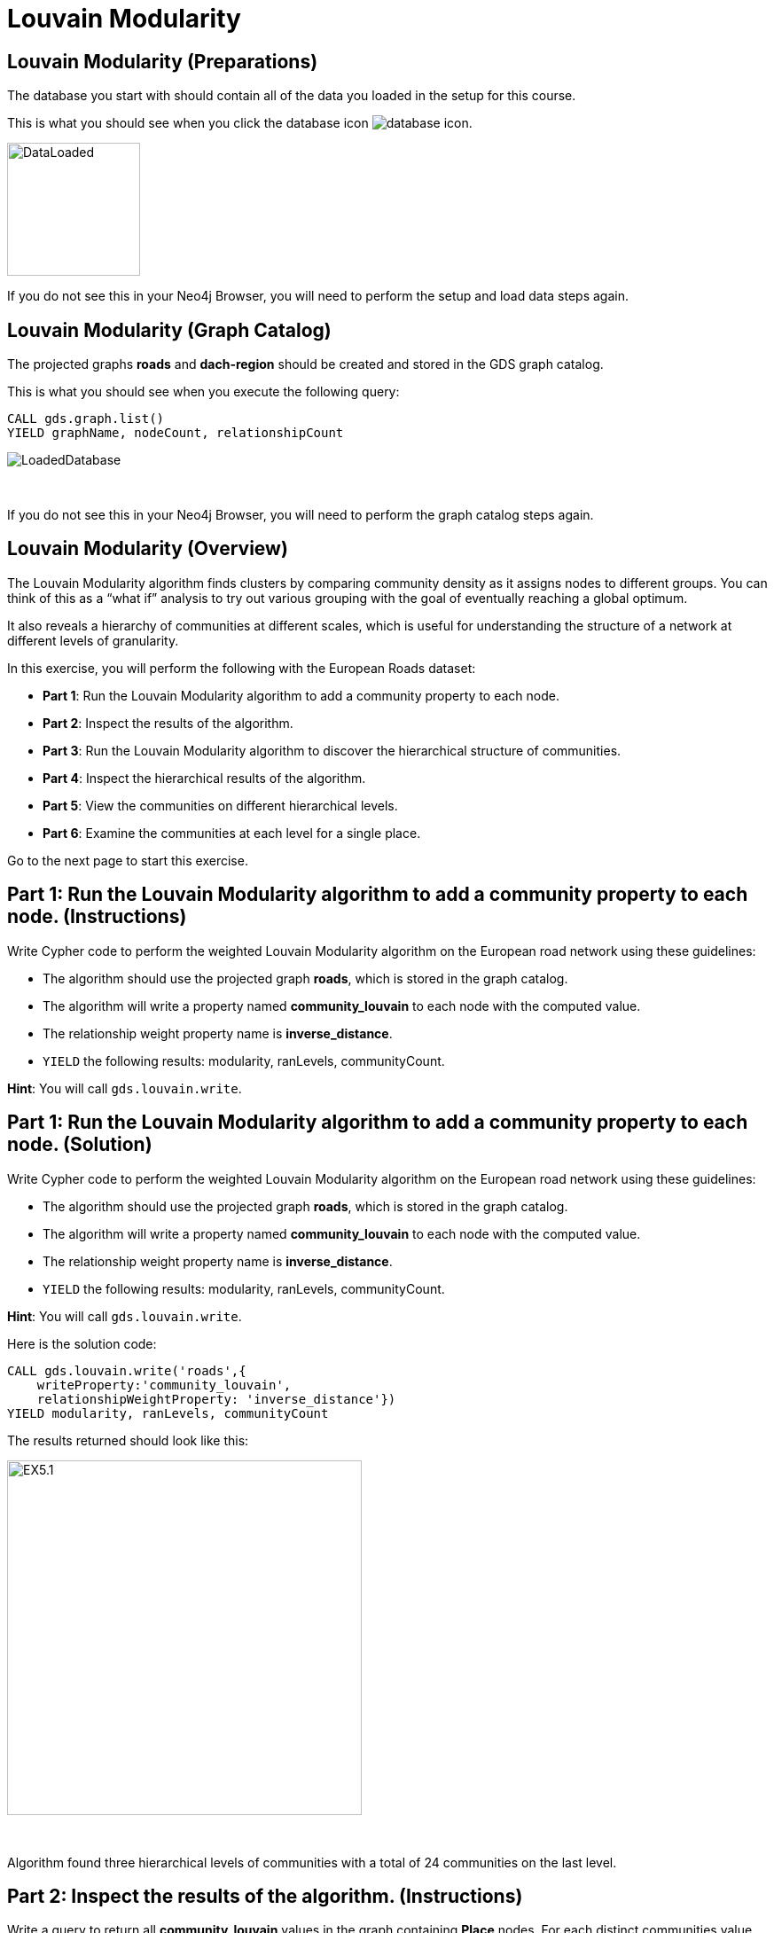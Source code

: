 = Louvain Modularity
:icons: font

== Louvain Modularity (Preparations)

The database you start with should contain all of the data you loaded in the setup for this course.

This is what you should see when you click the database icon image:database-icon.png[].

image::DataLoaded.png[DataLoaded,width=150]

If you do not see this in your Neo4j Browser, you will need to perform the setup  and load data steps again.

== Louvain Modularity (Graph Catalog)

The projected graphs *roads* and *dach-region* should be created and stored in the GDS graph catalog.

This is what you should see when you execute the following query:

[source, cypher]
----
CALL gds.graph.list()
YIELD graphName, nodeCount, relationshipCount
----

image::LoadedRoadsGraph.png[LoadedDatabase]

{nbsp} +

If you do not see this in your Neo4j Browser, you will need to perform the graph catalog steps again.

== Louvain Modularity (Overview)

The Louvain Modularity algorithm finds clusters by comparing community density as it assigns nodes to different groups.
You can think of this as a “what if” analysis to try out various grouping with the goal of eventually reaching a global optimum.

It also reveals a hierarchy of communities at different scales, which is useful for understanding the structure of a network at different levels of granularity.

In this exercise, you will perform the following with the European Roads dataset:

* *Part 1*: Run the Louvain Modularity algorithm to add a community property to each node.
* *Part 2*: Inspect the results of the algorithm.
* *Part 3*: Run the Louvain Modularity algorithm to discover the hierarchical structure of communities.
* *Part 4*: Inspect the hierarchical results of the algorithm.
* *Part 5*: View the communities on different hierarchical levels.
* *Part 6*: Examine the communities at each level for a single place.

Go to the next page to start this exercise.

== Part 1: Run the Louvain Modularity algorithm to add a community property to each node. (Instructions)

Write Cypher code to perform the weighted Louvain Modularity algorithm on the European road network using these guidelines:

* The algorithm should use the projected graph *roads*, which is stored in the graph catalog.
* The algorithm will write a property named *community_louvain* to each node with the computed value.
* The relationship weight property name is *inverse_distance*.
* `YIELD` the following results: modularity, ranLevels, communityCount.

*Hint*: You will call `gds.louvain.write`.

== Part 1: Run the Louvain Modularity algorithm to add a community property to each node. (Solution)

Write Cypher code to perform the weighted Louvain Modularity algorithm on the European road network using these guidelines:

* The algorithm should use the projected graph *roads*, which is stored in the graph catalog.
* The algorithm will write a property named *community_louvain* to each node with the computed value.
* The relationship weight property name is *inverse_distance*.
* `YIELD` the following results: modularity, ranLevels, communityCount.

*Hint*: You will call `gds.louvain.write`.

Here is the solution code:

[source, cypher]
----
CALL gds.louvain.write('roads',{
    writeProperty:'community_louvain', 
    relationshipWeightProperty: 'inverse_distance'})
YIELD modularity, ranLevels, communityCount
----

The results returned should look like this:

[.thumb]
image::EXLM.1.png[EX5.1,width=400]

{nbsp} +

Algorithm found three hierarchical levels of communities with a total of 24 communities on the last level.

== Part 2: Inspect the results of the algorithm. (Instructions)

Write a query to return all *community_louvain* values in the graph containing *Place* nodes.
For each distinct communities value, return the list of places and the community size.

* Order the results by community size descending.

== Part 2: Inspect the results of the algorithm. (Solution)

Write a query to return all *community_louvain* values in the graph containing *Place* nodes.
For each distinct communities value, return the list of places and the community size.

* Order the results by community size descending.
* Limit the top ten results

Here is the solution code:

[source, cypher]
----
MATCH (place:Place)
RETURN place.community_louvain AS communityId,
       count(*) AS communitySize,
       collect(place.name) AS places
ORDER BY communitySize DESC
LIMIT 10
----

The results returned should look like this:

[.thumb]
image::EXLM.2.png[EXLM.2,width=400]

{nbsp} +

The largest community has 75 members.
It contains places from Belgium, Netherlands, France, and Germany.

== Part 3: Run the Louvain Modularity algorithm to discover a hierarchy of communities within the graph. (Instructions)

Write Cypher code to perform the Louvain Modularity algorithm on the European road network using these guidelines:

* The algorithm should use the projected graph *roads*, which is stored in the graph catalog.
* Specify that intermediate communities are to be analyzed.
* The algorithm will write a property named *communities_louvain* to each node with the computed value for intermediate communities.
* The relationship weight property name is *inverse_distance*.
* `YIELD` the following results: modularity, ranLevels, communityCount.

*Hint*: You will call `gds.louvain.write`.

== Part 3: Run the Louvain Modularity algorithm to discover the hierarchal structure of communities. (Solution)

Write Cypher code to perform the Louvain Modularity algorithm on the European road network using these guidelines:

* The algorithm should use the projected graph *roads*, which is stored in the graph catalog.
* Specify that intermediate communities are to be analyzed.
* The algorithm will write a property named *communities_louvain* to each node with the computed value for intermediate communities.
* The relationship weight property name is *inverse_distance*.
* `YIELD` the following results: modularity, ranLevels, communityCount.

*Hint*: You will call `gds.louvain.write`.

Here is the solution code:

[source, cypher]
----
CALL gds.louvain.write('roads',{
    writeProperty:'communities_louvain', 
    relationshipWeightProperty: 'inverse_distance',
    includeIntermediateCommunities: true})
YIELD modularity, ranLevels, communityCount
----

The results returned should look like this:

[.thumb]
image::EXLM.1.png[EXLM.1,width=400]

== Part 4: Inspect the hierarchical results of the algorithm. (Instructions)

Write a query to return all *communities_louvain* values in the graph containing *Place* nodes.
For each distinct communities value, return the list of places and the community size.

== Part 4: Inspect the hierarchical results of the algorithm. (Solution)

Write a query to return all *communities_louvain* values in the graph containing *Place* nodes.
For each distinct communities value, return the list of places and the community size.

Here is the solution code:

[source, cypher]
----
MATCH (place:Place)
RETURN place.communities_louvain AS communities,
       count(*) AS communitiesSize,
       collect(place.name) AS places
ORDER BY communitiesSize DESC
LIMIT 10
----

The results returned should look like this:

[.thumb]
image::EXLM.4.png[EX5.4,width=400]

{nbsp} +

Antwerpen, Gent, Bruxelles, and six other places share the same community through all the hierarchical levels.

== Part 5: View the communities on different hierarchical levels. (Instructions/Solution)

You can then query the graph to find which communities form at each hierarchical level.
Let’s start with the final level (and most coarse-grained communities).

Execute this code:

[source, cypher]
----
MATCH (place:Place)
RETURN place.communities_louvain[-1] AS community,
       count(*) as communitiesSize,
       collect(place.name) AS places
ORDER BY communitiesSize DESC
LIMIT 10
----

The results returned should look like this:

[.thumb]
image::EXLM.2.png[EXLM.2,width=400]

{nbsp} +

The results are identical to before when we ran the Louvain Modularity algorithm in Part 2.
The algorithm returns the last hierarchical level by default if we use the following parameter: `includeIntermediateCommunities:false`.

{nbsp} +

If you want to find one of the intermediate communities, you can execute this code:

[source, cypher]
----
MATCH (place:Place)
RETURN place.communities_louvain[0] AS community,
       count(*) as communitiesSize,
       collect(place.name) AS places
ORDER BY communitiesSize DESC
LIMIT 10
----

[.thumb]
image::EXLM.5.png[EXLM.5,width=400]

{nbsp} +

Communities on the first hierarchical level are the most fine-grained (smallest).

== Part 6: Examine the communities at each level for a single place. (Instructions/Solution)

It may be easier to see how the algorithm progresses through levels if we look at all the intermediate communities for a single place.

You can examine the communities on each hiearchical level for London by running the following query:

[source, cypher]
----
UNWIND range(0,2) as level
MATCH (home:Place {name: "London"})
MATCH (place:Place) WHERE place.communities_louvain[level] = home.communities_louvain[level]
RETURN level,
       place.communities_louvain[level] AS community, 
       count(*) as communitiesSize,
       collect(place.name) AS places
----

The results returned should look like this:

[.thumb]
image::EXLM.6.png[EXLM.6,width=400]

{nbsp} +

The first level community is relatively small and contains only London, Colchester, and Harwich.
On the next level, it already constains 22 members, and grows to 50 members on the third and final level.

Try looking up the communities for another place. e.g. Berlin, Paris, Amsterdam.

== Louvain Modularity: Taking it further

. Try using the stream version of the algorithm.
. Try different configuration values.

== Louvain Modularity (Summary)

In this exercise, you gained some experience writing Cypher to implement the Louvain Modularity algorithm using the European Roads dataset.
The Louvain Modularity algorithm finds clusters by comparing community density as it assigns nodes to different groups.

ifdef::env-guide[]
pass:a[<a play-topic='{guides}/TriangleCount.html'>Continue to Exercise: Triangle Count</a>]
endif::[]
